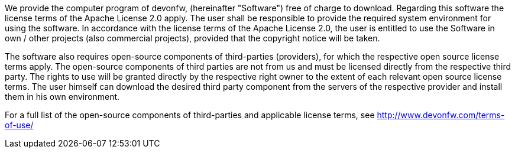 We provide the computer program of devonfw, (hereinafter "Software") free of charge to download. Regarding this software the license terms of the Apache License 2.0 apply. The user shall be responsible to provide the required system environment for using the software. In accordance with the license terms of the Apache License 2.0, the user is entitled to use the Software in own / other projects (also commercial projects), provided that the copyright notice will be taken.

The software also requires open-source components of third-parties (providers), for which the respective open source license terms apply. The open-source components of third parties are not from us and must be licensed directly from the respective third party. The rights to use will be granted directly by the respective right owner to the extent of each relevant open source license terms. The user himself can download the desired third party component from the servers of the respective provider and install them in his own environment.

For a full list of the open-source components of third-parties  and applicable license terms, see http://www.devonfw.com/terms-of-use/ 
